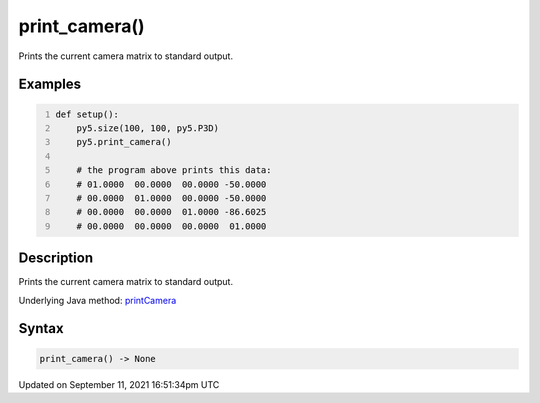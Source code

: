 print_camera()
==============

Prints the current camera matrix to standard output.

Examples
--------

.. raw:: html

    <div class="example-table">

.. raw:: html

    <div class="example-row"><div class="example-cell-image">

.. raw:: html

    </div><div class="example-cell-code">

.. code:: python
    :number-lines:

    def setup():
        py5.size(100, 100, py5.P3D)
        py5.print_camera()

        # the program above prints this data:
        # 01.0000  00.0000  00.0000 -50.0000
        # 00.0000  01.0000  00.0000 -50.0000
        # 00.0000  00.0000  01.0000 -86.6025
        # 00.0000  00.0000  00.0000  01.0000

.. raw:: html

    </div></div>

.. raw:: html

    </div>

Description
-----------

Prints the current camera matrix to standard output.

Underlying Java method: `printCamera <https://processing.org/reference/printCamera_.html>`_

Syntax
------

.. code:: python

    print_camera() -> None

Updated on September 11, 2021 16:51:34pm UTC

